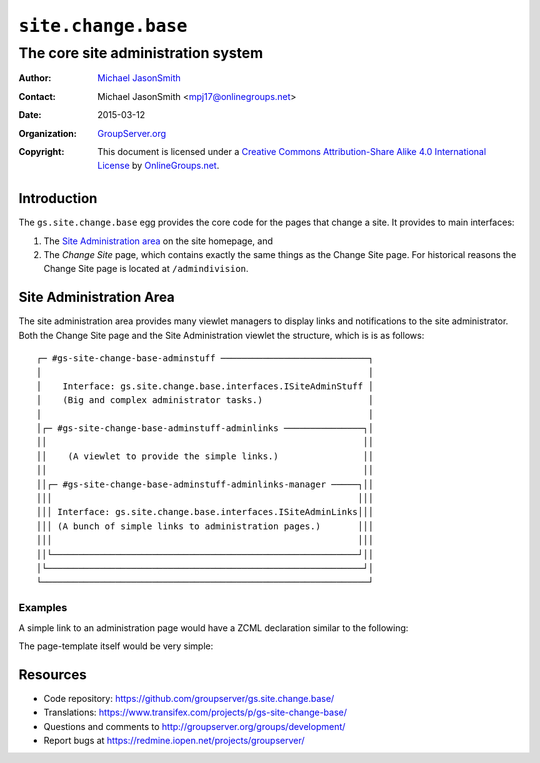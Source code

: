 ====================
``site.change.base``
====================
~~~~~~~~~~~~~~~~~~~~~~~~~~~~~~~~~~~
The core site administration system
~~~~~~~~~~~~~~~~~~~~~~~~~~~~~~~~~~~

:Author: `Michael JasonSmith`_
:Contact: Michael JasonSmith <mpj17@onlinegroups.net>
:Date: 2015-03-12
:Organization: `GroupServer.org`_
:Copyright: This document is licensed under a
  `Creative Commons Attribution-Share Alike 4.0 International License`_
  by `OnlineGroups.net`_.

Introduction
============

The ``gs.site.change.base`` egg provides the core code for the
pages that change a site. It provides to main interfaces:

#.  The `Site Administration area`_ on the site homepage, and
#.  The *Change Site* page, which contains exactly the same
    things as the Change Site page. For historical reasons the
    Change Site page is located at ``/admindivision``.

Site Administration Area
========================

The site administration area provides many viewlet managers to
display links and notifications to the site administrator. Both
the Change Site page and the Site Administration viewlet the
structure, which is is as follows::

  ┌─ #gs-site-change-base-adminstuff ────────────────────────────┐
  │                                                              │
  │    Interface: gs.site.change.base.interfaces.ISiteAdminStuff │
  │    (Big and complex administrator tasks.)                    │
  │                                                              │
  │┌─ #gs-site-change-base-adminstuff-adminlinks ───────────────┐│
  ││                                                            ││
  ││    (A viewlet to provide the simple links.)                ││
  ││                                                            ││
  ││┌─ #gs-site-change-base-adminstuff-adminlinks-manager ─────┐││
  │││                                                          │││
  │││ Interface: gs.site.change.base.interfaces.ISiteAdminLinks│││
  │││ (A bunch of simple links to administration pages.)       │││
  │││                                                          │││
  ││└──────────────────────────────────────────────────────────┘││
  │└────────────────────────────────────────────────────────────┘│
  └──────────────────────────────────────────────────────────────┘

Examples
--------

A simple link to an administration page would have a ZCML
declaration similar to the following:

.. code-highlight: xml

  <browser:viewlet
    name="gs-some-admin-product-link"
    manager="gs.site.change.base.interfaces.ISiteAdminLinks"
    templates="browser/templates/adminlink.pt"
    permission="zope2.ManageProperties"
    weight="20"/>

The page-template itself would be very simple:

.. code-highlight: xml

  <li id="gs-some-admin-product-link">
    <a href="/gs-some-admin-product.html">A link to a admin page</a></li>

Resources
=========

- Code repository:
  https://github.com/groupserver/gs.site.change.base/
- Translations:
  https://www.transifex.com/projects/p/gs-site-change-base/
- Questions and comments to
  http://groupserver.org/groups/development/
- Report bugs at https://redmine.iopen.net/projects/groupserver/

.. _GroupServer.org: http://groupserver.org/
.. _Michael JasonSmith: http://groupserver.org/p/mpj17
..  _Creative Commons Attribution-Share Alike 4.0 International License:
    http://creativecommons.org/licenses/by-sa/4.0/
.. _onlinegroups.net: https://onlinegroups.net/
.. _GroupServer: http://groupserver.org/
